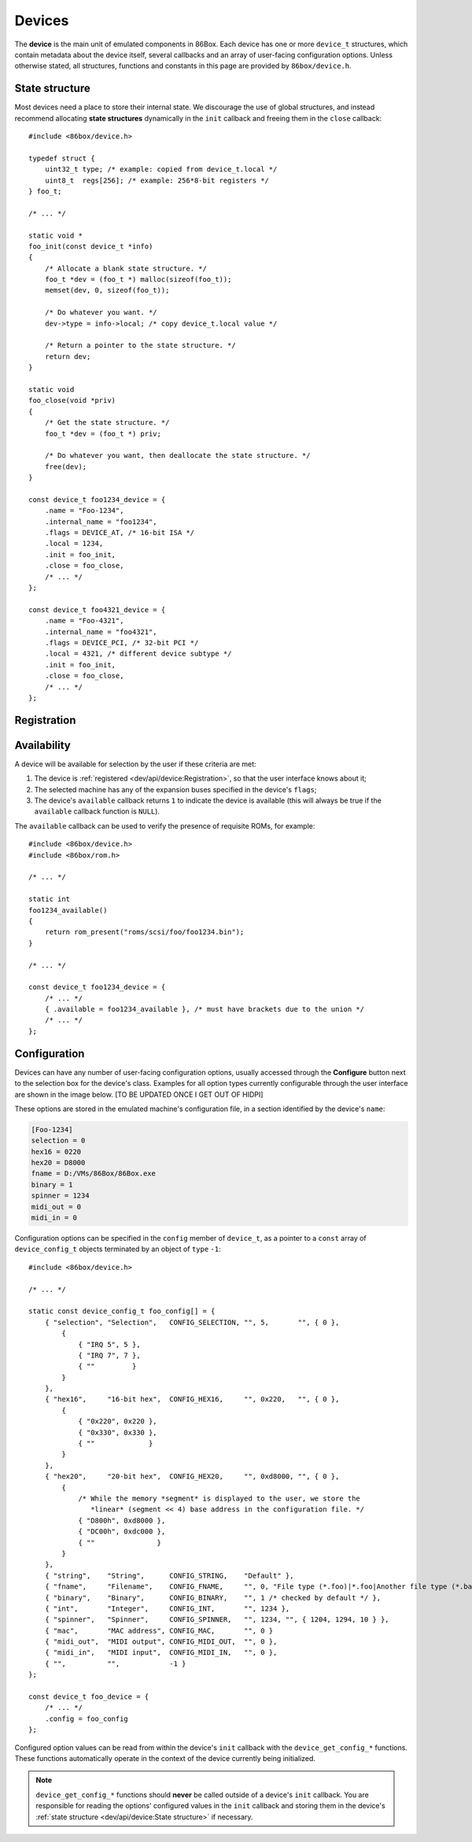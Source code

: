 Devices
=======

The **device** is the main unit of emulated components in 86Box. Each device has one or more ``device_t`` structures, which contain metadata about the device itself, several callbacks and an array of user-facing configuration options. Unless otherwise stated, all structures, functions and constants in this page are provided by ``86box/device.h``.

.. flat-table:: device_t
  :header-rows: 1
  :widths: 1 1 999

  * - :cspan:`1` Member
    - Description

  * - :cspan:`1` name
    - The device's name, displayed in the user interface. ``"Foo-1234"`` for example. Suffixes like ``"(PCI)"`` are removed at run-time.

  * - :cspan:`1` internal_name
    - The device's internal name, used to identify it in the emulated machine's configuration file. ``"foo1234"`` for example.

  * - :cspan:`1` flags
    - One or more bit flags to indicate the expansion bus(es) supported by the device, for determining :ref:`device availability <dev/api/device:Availability>` on the selected machine:

      * ``DEVICE_ISA``: 8-bit ISA;
      * ``DEVICE_AT``: 16-bit ISA;
      * ``DEVICE_EISA``: EISA (reserved for future use);
      * ``DEVICE_VLB``: VESA Local Bus or proprietary equivalents;
      * ``DEVICE_PCI``: 32-bit PCI;
      * ``DEVICE_AGP``: AGP 3.3V;
      * ``DEVICE_AC97``: AMR, CNR or ACR;
      * ``DEVICE_PCJR``: IBM PCjr;
      * ``DEVICE_PS2``: IBM PS/1 or PS/2;
      * ``DEVICE_MCA``: IBM Micro Channel Architecture;
      * ``DEVICE_CBUS``: PC-98 C-BUS (reserved for future use);
      * ``DEVICE_COM``: serial port (reserved for future use);
      * ``DEVICE_LPT``: parallel port (reserved for future use).

  * - :cspan:`1` local
    - 32-bit value which can be read from this structure by the ``init`` callback.
      Use this value to tell different subtypes of the same device, for example.

  * - :cspan:`1` init
    - Function called whenever this device is initialized, either from starting 86Box or from a hard reset. Can be ``NULL``, in which case the opaque pointer passed to other callbacks will be invalid. Takes the form of:

      ``void *init(const struct device_t *info)``

      * ``info``: pointer to this ``device_t`` structure;
      * Return value: opaque pointer passed to the other callbacks below, usually a pointer to the device's :ref:`state structure <dev/api/device:State structure>`.

  * - :cspan:`1` close
    - Function called whenever this device is de-initialized, either from closing 86Box or from a hard reset. Can be ``NULL``. Takes the form of:

      ``void close(void *priv)``

      * ``priv``: opaque pointer previously returned by ``init``.

  * - :cspan:`1` reset
    - Function called whenever this device undergoes a soft reset. Can be ``NULL``. Takes the form of:

      ``void reset(void *priv)``

      * ``priv``: opaque pointer previously returned by ``init``.
  
  * - :rspan:`2`

      .. raw:: html

         <div class="vertical-text">union</div>
    - available
    - Function called whenever this device's availability is being checked. Can be ``NULL``, in which case the device will always be available. Takes the form of:

      ``int available()``

      * Return value: ``1`` if the device is available for selection, or ``0`` if it is unavailable (due to missing ROMs, for example).

  * - poll
    - Function called whenever the mouse position is updated. Valid for mouse devices only. Takes the form of:

      ``int poll(int x, int y, int z, int b, void *priv)``

      * ``x`` and ``y``: relative mouse movement coordinates (signed);
      * ``z``: relative scroll wheel movement coordinate (signed);
      * ``b``: button state: bit 0 (0x1) set if left button pressed, bit 1 (0x2) set if right button pressed, bit 2 (0x4) set if middle button pressed;
      * ``priv``: opaque pointer previously returned by ``init``;
      * Return value: ``0`` if the change was processed, or any other value otherwise.

  * - register_pci_slot
    - Reserved for future use.

  * - :cspan:`1` speed_changed
    - Function called whenever the emulated CPU clock speed is changed. Can be ``NULL``. Timer intervals (when using the undocumented legacy timer API) and anything else sensitive to the CPU clock speed should be updated in this callback. Takes the form of:

      ``void speed_changed(void *priv)``

      * ``priv``: opaque pointer previously returned by ``init``.

  * - :cspan:`1` force_redraw
    - Function called whenever the emulated screen has to be fully redrawn. Can be ``NULL``. Only useful for video cards. Takes the form of:

      ``void force_redraw(void *priv)``

      * ``priv``: opaque pointer previously returned by ``init``.

  * - :cspan:`1` config
    - Array of :ref:`device configuration options <dev/api/device:Configuration>`, or ``NULL`` if no options are available.

State structure
---------------

Most devices need a place to store their internal state. We discourage the use of global structures, and instead recommend allocating **state structures** dynamically in the ``init`` callback and freeing them in the ``close`` callback::

    #include <86box/device.h>

    typedef struct {
        uint32_t type; /* example: copied from device_t.local */
        uint8_t  regs[256]; /* example: 256*8-bit registers */
    } foo_t;

    /* ... */

    static void *
    foo_init(const device_t *info)
    {
        /* Allocate a blank state structure. */
        foo_t *dev = (foo_t *) malloc(sizeof(foo_t));
        memset(dev, 0, sizeof(foo_t));

        /* Do whatever you want. */
        dev->type = info->local; /* copy device_t.local value */

        /* Return a pointer to the state structure. */
        return dev;
    }

    static void
    foo_close(void *priv)
    {
        /* Get the state structure. */
        foo_t *dev = (foo_t *) priv;

        /* Do whatever you want, then deallocate the state structure. */
        free(dev);
    }

    const device_t foo1234_device = {
        .name = "Foo-1234",
        .internal_name = "foo1234",
        .flags = DEVICE_AT, /* 16-bit ISA */
        .local = 1234,
        .init = foo_init,
        .close = foo_close,
        /* ... */
    };

    const device_t foo4321_device = {
        .name = "Foo-4321",
        .internal_name = "foo4321",
        .flags = DEVICE_PCI, /* 32-bit PCI */
        .local = 4321, /* different device subtype */
        .init = foo_init,
        .close = foo_close,
        /* ... */
    };

Registration
------------



Availability
------------

A device will be available for selection by the user if these criteria are met:

1) The device is :ref:`registered <dev/api/device:Registration>`, so that the user interface knows about it;
2) The selected machine has any of the expansion buses specified in the device's ``flags``;
3) The device's ``available`` callback returns ``1`` to indicate the device is available (this will always be true if the ``available`` callback function is ``NULL``).

The ``available`` callback can be used to verify the presence of requisite ROMs, for example::

    #include <86box/device.h>
    #include <86box/rom.h>

    /* ... */

    static int
    foo1234_available()
    {
        return rom_present("roms/scsi/foo/foo1234.bin");
    }

    /* ... */

    const device_t foo1234_device = {
        /* ... */
        { .available = foo1234_available }, /* must have brackets due to the union */
        /* ... */
    };

Configuration
-------------

Devices can have any number of user-facing configuration options, usually accessed through the **Configure** button next to the selection box for the device's class. Examples for all option types currently configurable through the user interface are shown in the image below. [TO BE UPDATED ONCE I GET OUT OF HIDPI]

.. image:: images/deviceconfig.png
   :align: center

These options are stored in the emulated machine's configuration file, in a section identified by the device's ``name``:

.. code-block:: none

    [Foo-1234]
    selection = 0
    hex16 = 0220
    hex20 = D8000
    fname = D:/VMs/86Box/86Box.exe
    binary = 1
    spinner = 1234
    midi_out = 0
    midi_in = 0


Configuration options can be specified in the ``config`` member of ``device_t``, as a pointer to a ``const`` array of ``device_config_t`` objects terminated by an object of ``type`` ``-1``::

    #include <86box/device.h>

    /* ... */

    static const device_config_t foo_config[] = {
        { "selection", "Selection",   CONFIG_SELECTION, "", 5,       "", { 0 },
            {
                { "IRQ 5", 5 },
                { "IRQ 7", 7 },
                { ""         }
            }
        },
        { "hex16",     "16-bit hex",  CONFIG_HEX16,     "", 0x220,   "", { 0 },
            {
                { "0x220", 0x220 },
                { "0x330", 0x330 },
                { ""             }
            }
        },
        { "hex20",     "20-bit hex",  CONFIG_HEX20,     "", 0xd8000, "", { 0 },
            {
                /* While the memory *segment* is displayed to the user, we store the
                   *linear* (segment << 4) base address in the configuration file. */
                { "D800h", 0xd8000 },
                { "DC00h", 0xdc000 },
                { ""               }
            }
        },
        { "string",    "String",      CONFIG_STRING,    "Default" },
        { "fname",     "Filename",    CONFIG_FNAME,     "", 0, "File type (*.foo)|*.foo|Another file type (*.bar)|*.bar" },
        { "binary",    "Binary",      CONFIG_BINARY,    "", 1 /* checked by default */ },
        { "int",       "Integer",     CONFIG_INT,       "", 1234 },
        { "spinner",   "Spinner",     CONFIG_SPINNER,   "", 1234, "", { 1204, 1294, 10 } },
        { "mac",       "MAC address", CONFIG_MAC,       "", 0 }
        { "midi_out",  "MIDI output", CONFIG_MIDI_OUT,  "", 0 },
        { "midi_in",   "MIDI input",  CONFIG_MIDI_IN,   "", 0 },
        { "",          "",            -1 }
    };

    const device_t foo_device = {
        /* ... */
        .config = foo_config
    };

.. flat-table:: device_config_t
  :header-rows: 1
  :widths: 1 999

  * - Member
    - Description

  * - name
    - Internal name for this option, used to identify it in the emulated machine's configuration file.

  * - description
    - Description for this option, displayed in the user interface.

  * - type
    - One of the following option types:

      * ``CONFIG_SELECTION``: combobox containing a list of values specified by the ``selection`` member;
      * ``CONFIG_HEX16``: combobox containing a list of 16-bit hexadecimal values (useful for ISA I/O ports) specified by the ``selection`` member;
      * ``CONFIG_HEX20``: combobox containing a list of 20-bit hexadecimal values (useful for ISA memory addresses) specified by the ``selection`` member;
      * ``CONFIG_STRING``: arbitrary text string entered by the user, currently **not visible nor configurable** in the user interface;
      * ``CONFIG_FNAME``: arbitrary file path entered by the user directly or through a file selector button;
      * ``CONFIG_BINARY``: checkbox;
      * ``CONFIG_INT``: arbitrary integer number, currently **not visible nor configurable** in the user interface;
      * ``CONFIG_SPINNER``: arbitrary integer number entered by the user directly or through up/down arrows, within a range specified by the ``spinner`` member;
      * ``CONFIG_MAC``: last 3 octets of a MAC address, currently **not visible nor configurable** in the user interface;
      * ``CONFIG_MIDI_OUT``: combobox containing a list of system MIDI output devices;
      * ``CONFIG_MIDI_IN``: combobox containing a list of system MIDI input devices;
      * ``-1``: **mandatory** terminator to indicate the end of the option list.

  * - default_string
    - Default string value for a ``CONFIG_STRING`` option. Can be ``""`` if not applicable.

  * - default_int
    - Default integer value for a ``CONFIG_HEX16``, ``CONFIG_HEX20``, ``CONFIG_BINARY``, ``CONFIG_INT`` or ``CONFIG_SPINNER`` option. Can be ``0`` if not applicable.

  * - file_filter
    - File type filter for a ``CONFIG_FNAME`` option. Can be ``""`` if not applicable. Must be specified in Windows ``description|mask|description|mask...`` format, for example:

      ``"Raw image (*.img)|*.img|Virtual Hard Disk (*.vhd)|*.vhd"``

  * - spinner
    - ``device_config_spinner_t`` sub-structure containing the minimum/maximum/step values for a ``CONFIG_SPINNER`` option. Can be ``{ 0 }`` if not applicable.

      .. flat-table::
         :header-rows: 1
         :widths: 1 999

         * - Member
           - Description

         * - min
           - Minimum selectable value.

         * - max
           - Maximum selectable value.

         * - step
           - Units to be incremented/decremented with the arrow buttons. Note that the user can still type in arbitrary numbers that are within ``min`` and ``max`` but not aligned to ``step``.

  * - selection
    - Array of ``device_config_selection_t`` sub-structures containing the choices for a ``CONFIG_SELECTION``, ``CONFIG_HEX16`` or ``CONFIG_HEX20`` option. Can be ``{ 0 }`` if not applicable. Must be terminated with an object with a ``description`` of ``""``.

      .. flat-table::
         :header-rows: 1
         :widths: 1 999

         * - Member
           - Description

         * - description
           - Description for this choice, displayed in the user interface.

         * - value
           - Integer value corresponding to this choice, used to identify it in the emulated machine's configuration file.

Configured option values can be read from within the device's ``init`` callback with the ``device_get_config_*`` functions. These functions automatically operate in the context of the device currently being initialized.

.. note:: ``device_get_config_*`` functions should **never** be called outside of a device's ``init`` callback. You are responsible for reading the options' configured values in the ``init`` callback and storing them in the device's :ref:`state structure <dev/api/device:State structure>` if necessary.

.. flat-table:: device_get_config_string
  :header-rows: 1
  :widths: 1 999

  * - Parameter
    - Description

  * - name
    - The option's ``name``. Accepted option types are ``CONFIG_STRING`` and ``CONFIG_FNAME``.

  * - **Return value**
    - The option's configured string value, or its ``default_string`` if no value is present. Note that a ``const char *`` is returned.

.. flat-table:: device_get_config_int / device_get_config_hex16 / device_get_config_hex20
  :header-rows: 1
  :widths: 1 999

  * - Parameter
    - Description

  * - name
    - The option's ``name``. Accepted option types are:

      * ``device_get_config_int``: ``CONFIG_SELECTION``, ``CONFIG_BINARY``, ``CONFIG_INT``, ``CONFIG_SPINNER``, ``CONFIG_MIDI_OUT``, ``CONFIG_MIDI_IN``
      * ``device_get_config_hex16``: ``CONFIG_HEX16``
      * ``device_get_config_hex20``: ``CONFIG_HEX20``

  * - **Return value**
    - The option's configured integer value (``CONFIG_BINARY`` returns 1 if checked or 0 otherwise), or its ``default_int`` if no value is present.

.. flat-table:: device_get_config_int_ex / device_get_config_mac
  :header-rows: 1
  :widths: 1 999

  * - Parameter
    - Description

  * - name
    - The option's ``name``. Accepted option types are:

      * ``device_get_config_int_ex``: ``CONFIG_SELECTION``, ``CONFIG_BINARY``, ``CONFIG_INT``, ``CONFIG_SPINNER``, ``CONFIG_MIDI_OUT``, ``CONFIG_MIDI_IN``
      * ``device_get_config_mac``: ``CONFIG_MAC``

  * - dflt_int
    - The default value to return if no configured value is present.

  * - **Return value**
    - The option's configured integer value (``CONFIG_BINARY`` returns 1 if checked or 0 otherwise), or ``dflt_int`` if no value is present.
